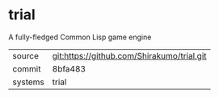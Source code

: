 * trial

A fully-fledged Common Lisp game engine

|---------+--------------------------------------------|
| source  | git:https://github.com/Shirakumo/trial.git |
| commit  | 8bfa483                                    |
| systems | trial                                      |
|---------+--------------------------------------------|
